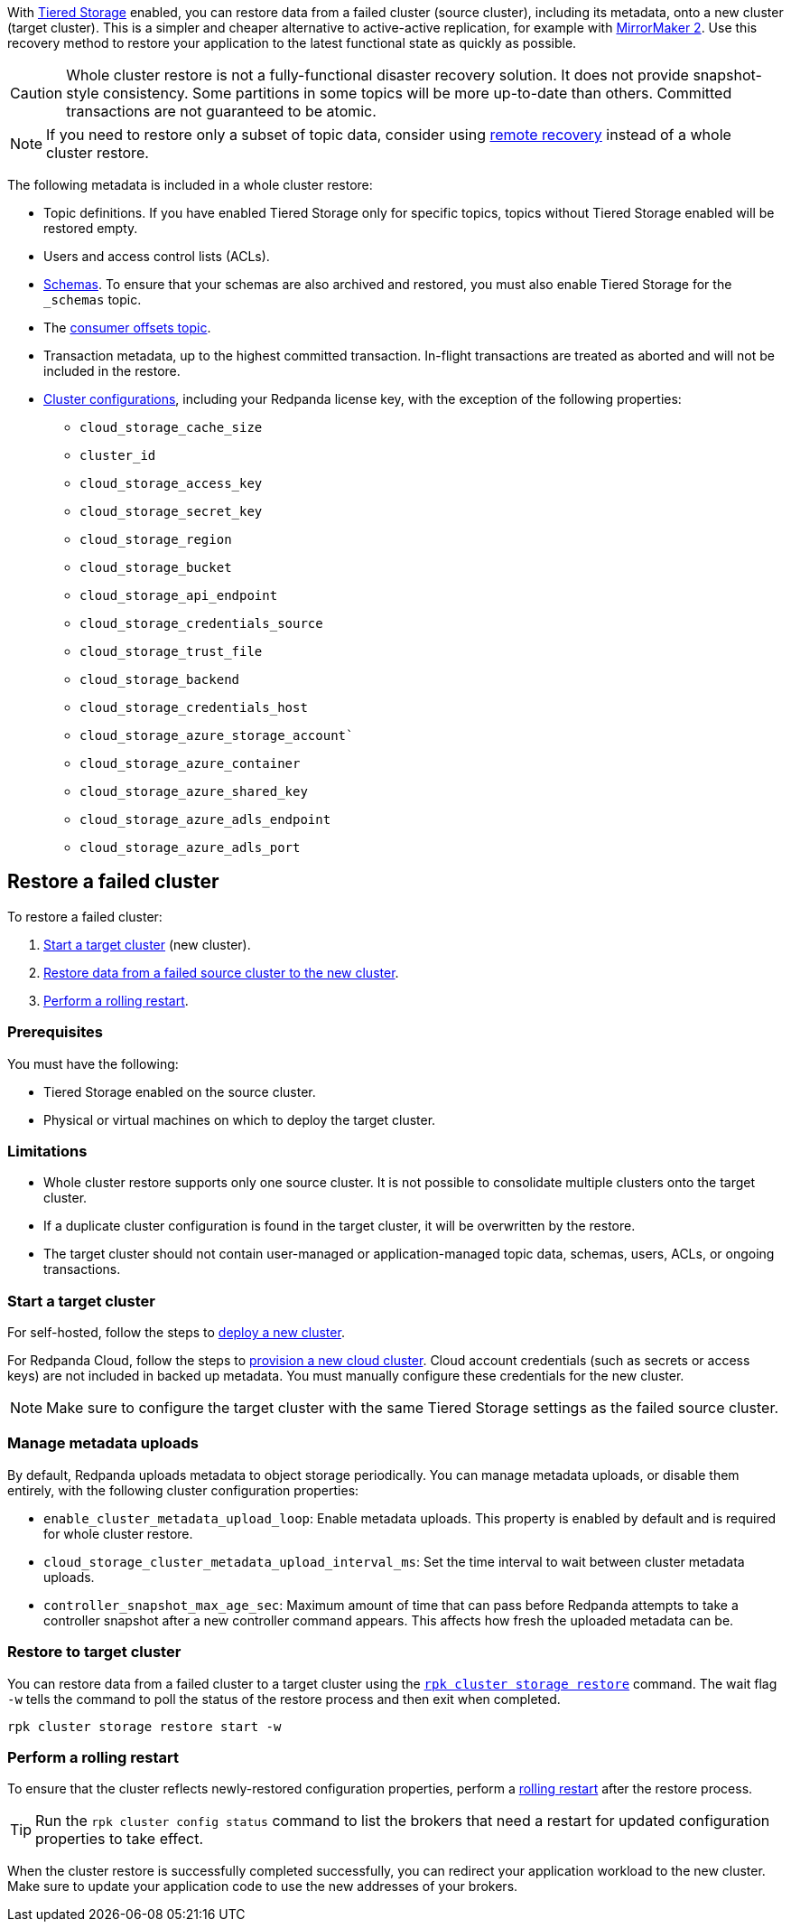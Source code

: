 With xref:manage:tiered-storage.adoc[Tiered Storage] enabled, you can restore data from a failed cluster (source cluster), including its metadata, onto a new cluster (target cluster). This is a simpler and cheaper alternative to active-active replication, for example with xref:upgrade:migrate/data-migration.adoc[MirrorMaker 2]. Use this recovery method to restore your application to the latest functional state as quickly as possible.

CAUTION: Whole cluster restore is not a fully-functional disaster recovery solution. It does not provide snapshot-style consistency. Some partitions in some topics will be more up-to-date than others. Committed transactions are not guaranteed to be atomic.

NOTE: If you need to restore only a subset of topic data, consider using xref:manage:tiered-storage.adoc#remote-recovery[remote recovery] instead of a whole cluster restore.

The following metadata is included in a whole cluster restore:

* Topic definitions. If you have enabled Tiered Storage only for specific topics, topics without Tiered Storage enabled will be restored empty.
* Users and access control lists (ACLs).
* xref:manage:schema-reg/schema-reg-overview.adoc[Schemas]. To ensure that your schemas are also archived and restored, you must also enable Tiered Storage for the `_schemas` topic.
* The xref:develop:consume-data/consumer-offsets.adoc[consumer offsets topic].
* Transaction metadata, up to the highest committed transaction. In-flight transactions are treated as aborted and will not be included in the restore.
* xref:reference:cluster-properties.adoc[Cluster configurations], including your Redpanda license key, with the exception of the following properties:
** `cloud_storage_cache_size`
** `cluster_id`
** `cloud_storage_access_key`
** `cloud_storage_secret_key`
** `cloud_storage_region`
** `cloud_storage_bucket`
** `cloud_storage_api_endpoint`
** `cloud_storage_credentials_source`
** `cloud_storage_trust_file`
** `cloud_storage_backend`
** `cloud_storage_credentials_host`
** `cloud_storage_azure_storage_account``
** `cloud_storage_azure_container`
** `cloud_storage_azure_shared_key`
** `cloud_storage_azure_adls_endpoint`
** `cloud_storage_azure_adls_port`

== Restore a failed cluster

To restore a failed cluster:

ifdef::env-kubernetes[. <<Start a target cluster>> (new cluster) with cluster restore enabled.]
ifndef::env-kubernetes[. <<Start a target cluster>> (new cluster).]
ifndef::env-kubernetes[. <<restore-to-target-cluster, Restore data from a failed source cluster to the new cluster>>.]
ifndef::env-kubernetes[. <<Perform a rolling restart>>.]
ifdef::env-kubernetes[. <<Verify that the cluster restore is complete>>.]

=== Prerequisites

You must have the following:

- Tiered Storage enabled on the source cluster.
- Physical or virtual machines on which to deploy the target cluster.

=== Limitations

- Whole cluster restore supports only one source cluster. It is not possible to consolidate multiple clusters onto the target cluster.

- If a duplicate cluster configuration is found in the target cluster, it will be overwritten by the restore.

- The target cluster should not contain user-managed or application-managed topic data, schemas, users, ACLs, or ongoing transactions.

=== Start a target cluster

ifdef::env-kubernetes[]

Deploy the target Redpanda cluster.

[tabs]
======
Helm + Operator::
+
--
.`redpanda-cluster.yaml`
[,yaml]
----
apiVersion: cluster.redpanda.com/v1alpha1
kind: Redpanda
metadata:
  name: redpanda
spec:
  chartRef: {}
  clusterSpec:
    storage:
      tiered:
        <tiered-storage-settings>
    config:
      cluster:
        cloud_storage_attempt_cluster_recovery_on_bootstrap: true
----

```bash
kubectl apply -f redpanda-cluster.yaml --namespace <namespace>
```
--
Helm::
+
--
[tabs]
====
--values::
+
.`cluster-restore.yaml`
[,yaml]
----
storage:
  tiered:
    <tiered-storage-settings>
config:
  cluster:
    cloud_storage_attempt_cluster_recovery_on_bootstrap: true
----
+
```bash
helm upgrade --install redpanda redpanda/redpanda --namespace <namespace> --create-namespace \
--values cluster-restore.yaml
```

--set::
+
```bash
helm upgrade --install redpanda redpanda/redpanda --namespace <namespace> --create-namespace \
  --set storage.tiered.<tiered-storage-settings> \
  --set config.cluster.cloud_storage_attempt_cluster_recovery_on_bootstrap=true
```
====
--
======

- `storage.tiered`: Make sure to configure the target cluster with the same Tiered Storage settings as the failed source cluster.
- `config.cluster.cloud_storage_attempt_cluster_recovery_on_bootstrap`: Automate cluster restore in Kubernetes. Setting to `true` is recommended when using an automated method for deployment. When bootstrapping a cluster with a given bucket, make sure that any previous cluster using the bucket is fully destroyed; otherwise Tiered Storage subsystems may interfere with each other.
endif::[]

ifndef::env-kubernetes[]
For self-hosted, follow the steps to xref:deploy:deployment-option/self-hosted/manual/index.adoc[deploy a new cluster].

For Redpanda Cloud, follow the steps to xref:deploy:deployment-option/cloud/index.adoc[provision a new cloud cluster].
Cloud account credentials (such as secrets or access keys) are not included in backed up metadata. You must manually configure these credentials for the new cluster.

NOTE: Make sure to configure the target cluster with the same Tiered Storage settings as the failed source cluster.
endif::[]

=== Manage metadata uploads

By default, Redpanda uploads metadata to object storage periodically. You can manage metadata uploads, or disable them entirely, with the following cluster configuration properties:

* `enable_cluster_metadata_upload_loop`: Enable metadata uploads. This property is enabled by default and is required for whole cluster restore.
* `cloud_storage_cluster_metadata_upload_interval_ms`: Set the time interval to wait between cluster metadata uploads.
* `controller_snapshot_max_age_sec`: Maximum amount of time that can pass before Redpanda attempts to take a controller snapshot after a new controller command appears. This affects how fresh the uploaded metadata can be.

ifndef::env-kubernetes[]
=== Restore to target cluster

// Update xref when rpk command alias is implemented
You can restore data from a failed cluster to a target cluster using the xref:reference:rpk/rpk-cluster/rpk-cluster-storage-recovery.adoc[`rpk cluster storage restore`] command. The wait flag `-w` tells the command to poll the status of the restore process and then exit when completed.

[,bash]
----
rpk cluster storage restore start -w
----

=== Perform a rolling restart

To ensure that the cluster reflects newly-restored configuration properties, perform a xref:manage:cluster-maintenance/rolling-restart.adoc[rolling restart] after the restore process.

TIP: Run the `rpk cluster config status` command to list the brokers that need a restart for updated configuration properties to take effect.
endif::[]

ifdef::env-kubernetes[]
=== Verify that the cluster restore is complete

To verify that the cluster restore successfully completed,
run the following command until it returns `inactive`:

[,bash]
----
rpk cluster storage recovery status
----

endif::[]

When the cluster restore is successfully completed successfully, you can redirect your application workload to the new cluster. Make sure to update your application code to use the new addresses of your brokers.